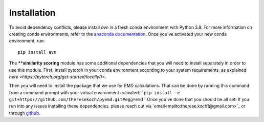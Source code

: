 Installation 
============
To avoid dependency conflicts, please install `avn` in a fresh conda environment with Python 3.8.
For more information on creating conda environments, refer to the 
`anaconda documentation <https://docs.anaconda.com/anaconda/install/>`_. 
Once you've activated your new conda environment, run::
    pip install avn

The ****similarity scoring** module has some additional dependencies that you will need to install separately
in order to use this module. First, install pytorch in your conda environment according to your system requirements, 
as explained `here <https://pytorch.org/get-started/locally/)>`. 

Then you will need to install the package that we use for EMD calculations. That can be done by running this 
command from a command prompt with your virtual environment activated: 
```pip install -e git+https://github.com/theresekoch/pyemd.git#egg=emd```
Once you've done that you should be all set! If you run into any issues installing these dependencies, 
please reach out via `email<mailto:therese.koch1@gmail.com>`_ or through `github <https://github.com/theresekoch/avn>`_. 
